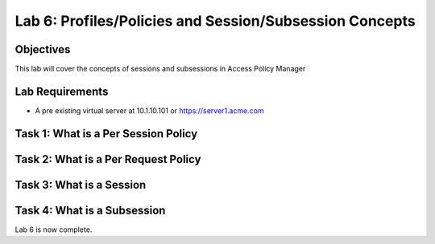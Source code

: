 Lab 6: Profiles/Policies and Session/Subsession Concepts
========================================================

Objectives
----------

This lab will cover the concepts of sessions and subsessions in Access Policy Manager

Lab Requirements
----------------

-  A pre existing virtual server at 10.1.10.101 or https://server1.acme.com

Task 1: What is a Per Session Policy
---------------------------------------



Task 2: What is a Per Request Policy
--------------------------------------



Task 3: What is a Session
--------------------------



Task 4: What is a Subsession
-----------------------------




Lab 6 is now complete.

.. |image1| image:: media/001.png
.. |image2| image:: media/002.png
.. |image3| image:: media/003.png
.. |image4| image:: media/004.png
.. |image5| image:: media/005.png
.. |image6| image:: media/006.png
.. |image7| image:: media/007.png
.. |image8| image:: media/008.png
.. |image9| image:: media/009.png
.. |image10| image:: media/010.png
.. |image11| image:: media/011.png
.. |image12| image:: media/012.png
.. |image13| image:: media/013.png
.. |image14| image:: media/014.png
.. |image15| image:: media/015.png
.. |image16| image:: media/016.png
.. |image17| image:: media/017.png
.. |image18| image:: media/018.png
.. |image19| image:: media/019.png
.. |image20| image:: media/020.png
.. |image21| image:: media/021.png
